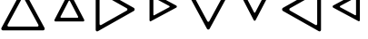 SplineFontDB: 3.2
FontName: Untitled1
FullName: Untitled1
FamilyName: Untitled1
Weight: Regular
Copyright: Copyright (c) 2022, Yasushi Jinnouchi
UComments: "2022-12-17: Created with FontForge (http://fontforge.org)"
Version: 001.000
ItalicAngle: 0
UnderlinePosition: -100
UnderlineWidth: 50
Ascent: 800
Descent: 200
InvalidEm: 0
LayerCount: 2
Layer: 0 0 "+gMyXYgAA" 1
Layer: 1 0 "+Uk2XYgAA" 0
XUID: [1021 1011 681990829 12537360]
StyleMap: 0x0000
FSType: 0
OS2Version: 0
OS2_WeightWidthSlopeOnly: 0
OS2_UseTypoMetrics: 1
CreationTime: 1671265410
ModificationTime: 1671593214
OS2TypoAscent: 0
OS2TypoAOffset: 1
OS2TypoDescent: 0
OS2TypoDOffset: 1
OS2TypoLinegap: 90
OS2WinAscent: 0
OS2WinAOffset: 1
OS2WinDescent: 0
OS2WinDOffset: 1
HheadAscent: 0
HheadAOffset: 1
HheadDescent: 0
HheadDOffset: 1
OS2Vendor: 'PfEd'
DEI: 91125
Encoding: UnicodeBmp
UnicodeInterp: none
NameList: AGL For New Fonts
DisplaySize: -48
AntiAlias: 1
FitToEm: 0
WinInfo: 9555 21 12
BeginChars: 65536 8

StartChar: uni25BD
Encoding: 9661 9661 0
Width: 1266
VWidth: 2048
Flags: HW
HStem: 1034.83 105.173<213.295 1052.71>
LayerCount: 2
Fore
SplineSet
234.745117188 1034.82714844 m 2
 213.294921875 1034.82714844 198.995117188 1006.22753906 209.004882812 986.20703125 c 2
 605.830078125 236.172851562 l 2
 615.83984375 215.4375 647.299804688 215.4375 658.025390625 236.172851562 c 2
 1056.99511719 986.20703125 l 2
 1067.00488281 1006.22753906 1052.70507812 1034.82714844 1031.25488281 1034.82714844 c 2
 234.745117188 1034.82714844 l 2
76 1140 m 2
 1190 1140 l 2
 1220 1140 1240 1100 1226 1072 c 2
 668 23 l 2
 653 -6 609 -6 595 23 c 2
 40 1072 l 2
 26 1100 46 1140 76 1140 c 2
EndSplineSet
EndChar

StartChar: uni25B3
Encoding: 9651 9651 1
Width: 1266
VWidth: 2048
Flags: HW
LayerCount: 2
Fore
SplineSet
234.745117188 75.1728515625 m 2
 1031.25488281 75.1728515625 l 2
 1052.70507812 75.1728515625 1067.00488281 103.772460938 1056.99511719 123.79296875 c 2
 658.025390625 873.827148438 l 2
 647.299804688 894.5625 615.83984375 894.5625 605.830078125 873.827148438 c 2
 209.004882812 123.79296875 l 2
 198.995117188 103.772460938 213.294921875 75.1728515625 234.745117188 75.1728515625 c 2
76 -31 m 2
 46 -31 26 9 40 37 c 2
 595 1086 l 2
 609 1115 653 1115 668 1086 c 2
 1226 37 l 2
 1240 9 1220 -31 1190 -31 c 2
 76 -31 l 2
EndSplineSet
EndChar

StartChar: uni25B7
Encoding: 9655 9655 2
Width: 1266
VWidth: 2048
Flags: HW
LayerCount: 2
Fore
SplineSet
189.625 146.4453125 m 6
 189.625 123.565429688 215.365234375 109.264648438 233.240234375 120.705078125 c 6
 940.375 528.969726562 l 6
 961.110351562 541.83984375 961.110351562 577.58984375 940.375 590.459960938 c 6
 233.240234375 997.294921875 l 6
 215.365234375 1008.73535156 189.625 993.719726562 189.625 971.5546875 c 6
 189.625 146.4453125 l 6
83 -18 m 2
 83 1136 l 2
 83 1167 119 1188 144 1172 c 2
 1133 603 l 2
 1162 585 1162 535 1133 517 c 2
 144 -54 l 2
 119 -70 83 -50 83 -18 c 2
EndSplineSet
EndChar

StartChar: uni25C1
Encoding: 9665 9665 3
Width: 1266
VWidth: 2048
Flags: HW
LayerCount: 2
Fore
SplineSet
1077.375 146.4453125 m 6
 1077.375 971.5546875 l 6
 1077.375 993.719726562 1051.63476562 1008.73535156 1033.75976562 997.294921875 c 6
 326.625 590.459960938 l 6
 305.889648438 577.58984375 306.60546875 541.83984375 326.625 528.969726562 c 6
 1033.75976562 120.705078125 l 6
 1051.63476562 109.264648438 1077.375 123.565429688 1077.375 146.4453125 c 6
1183 -18 m 2
 1183 -50 1147 -70 1122 -54 c 2
 133 517 l 2
 105 535 104 585 133 603 c 2
 1122 1172 l 2
 1147 1188 1183 1167 1183 1136 c 2
 1183 -18 l 2
EndSplineSet
EndChar

StartChar: uni25B5
Encoding: 9653 9653 4
Width: 1266
VWidth: 2048
Flags: HW
LayerCount: 2
Fore
SplineSet
404.51953125 326 m 6
 861.48046875 326 l 6
 873.379882812 326 881.709960938 342.065429688 876.35546875 353.96484375 c 6
 647.280273438 802 l 6
 641.330078125 813.900390625 623.48046875 813.900390625 617.530273438 802 c 6
 389.64453125 353.96484375 l 6
 384.290039062 342.065429688 392.620117188 326 404.51953125 326 c 6
249 221 m 2
 229 221 215 248 224 268 c 2
 607 1021 l 2
 617 1041 647 1041 657 1021 c 2
 1042 268 l 2
 1051 248 1037 221 1017 221 c 2
 249 221 l 2
EndSplineSet
EndChar

StartChar: uni25B9
Encoding: 9657 9657 5
Width: 1266
VWidth: 2048
Flags: HW
LayerCount: 2
Fore
SplineSet
395.254882812 405.759765625 m 2
 395.254882812 395.049804688 407.75 387.91015625 416.080078125 393.264648438 c 2
 836.745117188 624.125 l 2
 846.264648438 630.669921875 846.264648438 648.51953125 836.745117188 654.469726562 c 2
 416.080078125 884.735351562 l 2
 407.75 890.08984375 395.254882812 883.544921875 395.254882812 872.240234375 c 2
 395.254882812 405.759765625 l 2
289 247 m 2
 289 1031 l 2
 289 1050 310 1061 324 1052 c 2
 1031 665 l 2
 1047 655 1047 625 1031 614 c 2
 324 226 l 2
 310 217 289 229 289 247 c 2
EndSplineSet
EndChar

StartChar: uni25BF
Encoding: 9663 9663 6
Width: 1266
VWidth: 2048
Flags: HW
LayerCount: 2
Fore
SplineSet
404.51953125 954 m 6
 392.620117188 954 384.290039062 937.33984375 389.64453125 926.03515625 c 6
 617.530273438 478 l 6
 623.48046875 466.099609375 641.330078125 466.099609375 647.280273438 478 c 6
 876.35546875 926.03515625 l 6
 881.709960938 937.33984375 873.379882812 954 861.48046875 954 c 6
 404.51953125 954 l 6
249 1059 m 2
 1017 1059 l 2
 1037 1059 1051 1031 1042 1012 c 2
 657 259 l 2
 647 239 617 239 607 259 c 2
 224 1012 l 2
 215 1031 229 1059 249 1059 c 2
EndSplineSet
EndChar

StartChar: uni25C3
Encoding: 9667 9667 7
Width: 1266
VWidth: 2048
Flags: HWO
LayerCount: 2
Fore
SplineSet
870.959960938 410.72265625 m 6
 870.959960938 867.682617188 l 6
 870.959960938 880.772460938 856.084960938 889.102539062 845.969726562 883.15234375 c 6
 433.040039062 657.052734375 l 6
 422.330078125 650.5078125 422.330078125 629.087890625 433.040039062 622.54296875 c 6
 845.969726562 395.84765625 l 6
 856.084960938 389.302734375 870.959960938 397.6328125 870.959960938 410.72265625 c 6
977 255 m 2
 977 233 952 219 935 230 c 2
 241 611 l 2
 223 622 223 658 241 669 c 2
 935 1049 l 2
 952 1059 977 1045 977 1023 c 2
 977 255 l 2
EndSplineSet
EndChar
EndChars
EndSplineFont

